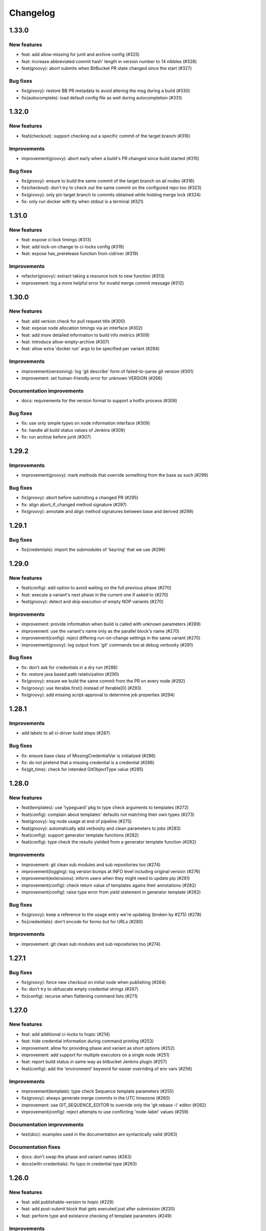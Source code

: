 ..
   Copyright (c) 2019 - 2021 TomTom N.V. (https://tomtom.com)
   
   Licensed under the Apache License, Version 2.0 (the "License");
   you may not use this file except in compliance with the License.
   You may obtain a copy of the License at
   
       http://www.apache.org/licenses/LICENSE-2.0
   
   Unless required by applicable law or agreed to in writing, software
   distributed under the License is distributed on an "AS IS" BASIS,
   WITHOUT WARRANTIES OR CONDITIONS OF ANY KIND, either express or implied.
   See the License for the specific language governing permissions and
   limitations under the License.

=========
Changelog
=========

1.33.0
======

New features
------------

* feat: add allow-missing for junit and archive config (#325)
* feat: increase abbreviated commit hash' length in version number to 14 nibbles (#328)
* feat(groovy): abort submits when BitBucket PR state changed since the start (#327)

Bug fixes
---------

* fix(groovy): restore BB PR metadata to avoid altering the msg during a build (#330)
* fix(autocomplete): load default config file as well during autocompletion (#331)

1.32.0
======

New features
------------

* feat(checkout): support checking out a specific commit of the target branch (#316)

Improvements
------------

* improvement(groovy): abort early when a build's PR changed since build started (#315)

Bug fixes
---------

* fix(groovy): ensure to build the same commit of the target branch on all nodes (#316)
* fix(checkout): don't try to check out the same commit on the configured repo too (#323)
* fix(groovy): only pin target branch to commits obtained while holding merge lock (#324)
* fix: only run docker with tty when stdout is a terminal (#321)

1.31.0
======

New features
------------

* feat: expose ci lock timings (#313)
* feat: add lock-on-change to ci-locks config (#319)
* feat: expose has_prerelease function from cidriver (#319)

Improvements
------------

* refactor(groovy): extract taking a resource lock to new function (#313)
* improvement: log a more helpful error for invalid merge commit message (#312)

1.30.0
======

New features
------------

* feat: add version check for pull request title (#300)
* feat: expose node allocation timings via an interface (#302)
* feat: add more detailed information to build info metrics (#309)
* feat: introduce allow-empty-archive (#307)
* feat: allow extra 'docker run' args to be specified per variant (#284)

Improvements
------------

* improvement(versioning): log 'git describe' form of failed-to-parse git version (#301)
* improvement: set human-friendly error for unknown VERSION (#266)

Documentation improvements
--------------------------

* docs: requirements for the version format to support a hotfix process (#308)

Bug fixes
---------

* fix: use only simple types on node information interface (#309)
* fix: handle all build status values of Jenkins (#309)
* fix: run archive before junit (#307)

1.29.2
======

Improvements
------------

* improvement(groovy): mark methods that override something from the base as such (#299)

Bug fixes
---------

* fix(groovy): abort before submitting a changed PR (#295)
* fix: align abort_if_changed method signature (#297)
* fix(groovy): annotate and align method signatures between base and derived (#299)

1.29.1
======

Bug fixes
---------

* fix(credentials): import the submodules of 'keyring' that we use (#296)

1.29.0
======

New features
------------

* feat(config): add option to avoid waiting on the full previous phase (#270)
* feat: execute a variant's next phase in the current one if asked to (#270)
* feat(groovy): detect and skip execution of empty NOP variants (#270)

Improvements
------------

* improvement: provide information when build is called with unknown parameters (#289)
* improvement: use the variant's name only as the parallel block's name (#270)
* improvement(config): reject differing run-on-change settings in the same variant (#270)
* improvement(groovy): log output from 'git' commands too at debug verbosity (#291)

Bug fixes
---------

* fix: don't ask for credentials in a dry run (#288)
* fix: restore java based path relativization (#290)
* fix(groovy): ensure we build the same commit from the PR on every node (#292)
* fix(groovy): use Iterable.first() instead of Iterable[0] (#293)
* fix(groovy): add missing script-approval to determine job properties (#294)

1.28.1
======

Improvements
------------

* add labels to all ci-driver build steps (#287)

Bug fixes
---------

* fix: ensure base class of MissingCredentialVar is initialized (#286)
* fix: do not pretend that a missing credential is a credential (#286)
* fix(git_time): check for intended GitObjectType value (#285)

1.28.0
======

New features
------------

* feat(templates): use 'typeguard' pkg to type check arguments to templates (#272)
* feat(config): complain about templates' defaults not matching their own types (#273)
* feat(groovy): log node usage at end of pipeline (#275)
* feat(groovy): automatically add verbosity and clean parameters to jobs (#283)
* feat(config): support generator template functions (#282)
* feat(config): type check the results yielded from a generator template function (#282)

Improvements
------------

* improvement: git clean sub modules and sub repositories too (#274)
* improvement(logging): log version bumps at INFO level including original version (#276)                     
* improvement(extensions): inform users when they might need to update pip (#281)             
* improvement(config): check return value of templates agains their annotations (#282)
* improvement(config): raise type error from yield statement in generator template (#282)

Bug fixes
---------

* fix(groovy): keep a reference to the usage entry we're updating (broken by #275) (#278)                     
* fix(credentials): don't encode for forms but for URLs (#280)

Improvements
------------

* improvement: git clean sub modules and sub repositories too (#274)

1.27.1
======

Bug fixes
---------

* fix(groovy): force new checkout on initial node when publishing (#264)
* fix: don't try to obfuscate empty credential strings (#267)
* fix(config): recurse when flattening command lists (#271)

1.27.0
======

New features
------------

* feat: add additional ci-locks to hopic (#214)
* feat: hide credential information during command printing (#253)
* improvement: allow for providing phase and variant as short options (#252)
* improvement: add support for multiple executors on a single node (#251)
* feat: report build status in same way as bitbucket Jenkins plugin (#257)
* feat(config): add the 'environment' keyword for easier overriding of env vars (#256)

Improvements
------------

* improvement(template): type check Sequence template parameters (#255)
* fix(groovy): always generate merge commits in the UTC timezone (#260)
* improvement: use GIT_SEQUENCE_EDITOR to override only the 'git rebase -i' editor (#262)
* improvement(config): reject attempts to use conflicting 'node-label' values (#259)

Documentation improvements
--------------------------

* test(doc): examples used in the documentation are syntactically valid (#263)

Documentation fixes
-------------------

* docs: don't swap the phase and variant names (#263)
* docs(with-credentials): fix typo in credential type (#263)

1.26.0
======

New features
------------

* feat: add publishable-version to hopic (#229)
* feat: add post-submit block that gets executed just after submission (#230)
* feat: perform type and existance checking of template parameters (#249)

Improvements
------------

* improvement: log error when root config object is not a map (#245)
* improvement(getinfo): only expose first value of permitted fields (#246)

Bug fixes
---------

* fix: determine git's commit hash even when not creating a tag (#248)
* fix: expose credentials in local environment as well (#250)

Documentation fixes
-------------------

* docs: update instructions to enable interactive support post install on macos (#247)

1.25.0
======

New features
------------

* feat: support url encoding in username/password credentials (#235)
* feat: on macosx pack the username and password into the password field (#234)
* feat: add support for using Jenkins' SSH key credentials (#241)

Bug fixes
---------

* fix: only determine Hopic's commit hash once (#238)
* fix: pin 'keyring' on a version that we can actually work with (#242)
* fix: handle signals while stopping Docker containers (#236)

Documentation improvements
--------------------------

* docs: include contribution guidelines in the produced documentation (#243)

1.24.0
======

New features
------------

* feat: make credential used during Bitbucket operations configurable

Improvements
------------

* improvement: remove error logs during template loading
* improvement: use longer timestamp in local version dirty field
* docs: add CONTRIBUTING.md

Bug fixes
---------

* fix: remove script approval requirement for reporting build status
* fix: return result of echo_cmd when click context is used
* fix: remove Jenkins script approval requirement for stash
* fix: prevent splitting footers with empty lines

1.23.0
======

New features
------------

* feat: add dry-run option to build command
* feat: add version option to hopic
* feat: support yaml strings from templates

Bug fixes
---------

* fix: ignore YAML errors while reading optional config file

1.22.0
======

New features
------------

* feat: install extensions more thoroughly and log their versions

Bug fixes
---------

* fix: update __main__.py with previously moved cli entrypoint
* fix: mark our produced package as zip-safe to increase installation speed
* fix: give notes the same commit/author times as the commits they're annotating
* fix: don't create a git note for existing commits
* fix: use exec flag for tmpfs docker parameter

1.21.2
======

Bug fixes
---------

* fix: handle /dev/null config file

1.21.1
======

Documentation fixes
-------------------

* docs: fix reference in 'usage' page

1.21.0
======

New features
------------

* feat(groovy): notify BitBucket about our build status

1.20.1
======

Bug fixes
---------

* fix: convert with-extra-index into a list of itself, not its container

1.20.0
======

New features
------------

* feat: add support for installation of packages with pip before building

1.19.2
======

Bug fixes
---------

* hopic.cli sub package too

1.19.1
======

Bug fixes
---------

* fix: don't use typing.Final because it depends on Python 3.8+

1.19.0
======

New features
------------

* feat: support using /dev/null as config file to indicate using defaults only

1.18.0
======

New features
------------

* feat: enable bumping on past commits instead of just the current PR's commits

1.17.0
======

New features
------------

* feat: allow restricting steps to run only for new versions

1.16.3
======

Bug fixes
---------

* fix: split off the branch name from the end of the URL only

1.16.2
======

Bug fixes
---------

* fix: handle different credential variable names for same credential ids

1.16.1
======

Bug fixes
---------

* fix: don't refer to undefined variables in error messages
* fix: use operator '=' instead of operator '==' where assignment is required

1.16.0
======

Empty release

1.15.0
======

New features
------------

* feat: support command argument lists instead of space-splitted strings

1.14.3
======

Bug fixes
---------

* fix(credentials): don't import unused 'secretstorage'

Documentation fixes
-------------------

* docs: use correct syntax for specifying 'extra' requirements to install

1.14.2
======

Bug fixes
---------

* fix: don't attempt to add deleted files to the git index

1.14.1
======

Bug fixes
---------

* fix: enable deep construction while deserializing non-scalar yaml values

1.14.0
======

New features
------------

* feat: attempt to obtain credentials from the user's keyring

Improvements
------------

* improvement: upgrade to GitPython 3.y.z as we don't need Python 2 support

1.13.4
======

Improvements
------------

* improvement: mock a username for the current uid inside docker with nss-wrapper

Bug fixes
---------

* fix: pass on committer metadata to sub worktree

1.13.3
======

Bug fixes
---------

* fix: don't crash for initialized but empty repositories

1.13.2
======

Empty release

1.13.1
======

Bug fixes
---------

* fix: use author's display name instead of user name for git author

1.13.0
======

New features
------------


* feat: enable overriding the default volumes with 'null' to disable them

1.12.0
======

New features
------------

* feat: add PURE_VERSION config and env variables

1.11.3
======

Bug fixes
---------

* fix: make hopic compatible with NK2 CI

1.11.2
======

Bug fixes
---------

* fix: don't assume branch name is available

Documentation fixes
-------------------

* docs: fix indentation in Sphinx config file

1.11.1
======

Bug fixes
---------

* fix: don't assume GIT_COMMITTER_XXX to be set, ensure it

1.11.0
======

New features
------------

* feat: allow executing multiple phases/variants instead of just a single one

Improvements
------------

* improvement: raise a readable error when phases/variants have the wrong type

1.10.1
======

Improvements
------------

* improvement: prevent attempts to define multiple phases with the same name

Bug fixes
---------

* fix: reset the WORKSPACE variable based on the use of an image before every step

1.10.0
======

New features
------------

* feat: check copyright end date against last year of modification of each file

1.9.0
======

New features
------------

* feat: add template support for YAML snippets

Improvements
------------
* improvement: log when all merge criteria are met
* improvement: log failure of sub commands instead of exiting with a traceback
* docs: describe Hopic variables

1.8.0
======

New features
------------

* feat: add !embed support in configuration

Improvements
------------

* improvement: show a warning when failing to parse the version part of a git tag

1.7.2
======

Bug fixes
---------

* fix: remove workspace before cloning to it

1.7.1
======

Bug fixes
---------

* fix: avoid crash when passing empty variant

1.7.0
======

New features
------------

* feat: allow prepare-source-tree to be used without checkout-source-tree

1.6.0
======

New features
------------

* feat: allow specifying the parents for commits produced by modality changes

1.5.2
======

Bug fixes
---------

* fix: prevent build reincarnation due to internal Jenkins exception

1.5.1
======

Improvements
------------

* improvement: switch to 'slim' image for Python instead of 'alpine'

Bug fixes
---------

* fix: ensure that we always pass the --workspace and --config arguments to Hopic

1.5.0
======

New features
------------

* feat: make Hopic command available as param to on_build_node/with_hopic closures

1.4.0
======

New features
------------

* feat: add configuration to upload artifacts on failed builds

1.3.0
======

New features
------------

* feat: allow docker-in-docker access

1.2.2
======

Bug fixes
---------

* fix: always get the same last Hopic version on every build node
* revert: add configuration to upload artifacts on failed builds

1.2.1
======

Bug fixes
---------

* fix: always use most recent change request information

1.2.0
======

New features
------------

* feat: add configuration to upload artifacts on failed builds

1.1.0
======

New features
------------

* feat: stop the running Docker container when receiving SIGINT or SIGTERM

Improvements
------------

* refactor: use commisery's commit message parsing

1.0.0
======

Improvements
------------

* ci: run tests with Python 3.7 too

Cleanup
-------

* refactor!: rename 'ci-driver' to 'hopic'
* chore!: get rid of old cfg.yml as default config file name
* chore!: switch over to Python 3.6.5 (PIPE-251)
* chore(cli)!: delete unused 'phases' and 'variants' sub commands

0.15.2
======

Bug fixes
---------

* fix: don't force type conversion to bytes

0.15.1
======

Bug fixes
---------

* fix: prevent pip from looking at the current repo while installing Hopic

0.15.0
======

New features
------------

* feat: don't execute run on change variants if build isn't green
* feat: only version bump if it contains a new feature, bug fix or breaking change

Bug fixes
---------

* fix: increase git-rebase --autosquash timeout from 5 secs to 5 mins
* fix: don't clear Acked-By on autosquashes
* fix: crash when moving submodule in PR
* fix: give decent error messages for conventional commit syntax errors

0.14.1
======

Bug fixes
---------

* fix(groovy): stash files relative to Hopic's workspace, not Jenkins'

0.14.0
======

New Features
------------

* feat: don't clear Acked-By on autosquashes

Bug fixes
---------

* fix: ensure hopic is always executed with a UTF-8 locale

0.13.1
======

Bug fixes
---------

* fix: display type of invalid element instead of 'type' function

0.13.0
======

New features
------------

* feat: add docker image override within a phase #PIPE-367
* feat: allow ptrace operations within docker #PIPE-385
* feat(config): search for specified Ivy manifest relative to $CFGDIR

Improvements
------------

* ci(message-checker): ignore tag merges as well as branch merges
* improvement(logging): display info used by conventional-commits bumping policy

Bug fixes
---------

* fix: replace DOS line endings with Unix line endings in produced commit messages
* fix: use Python 2-compatible super() function
* fix: parsing of conventional-commits on Python 2 #PIPE-405

0.12.1
======

Bug fixes
---------

* fix: handle missing BitBucket users without raising an exception

0.12.0
======

New features
------------

* feat: use conventional commits for bumping and branch restriction (d313ddf)

  * feat: add commit message decomposition class (e0b8a29)
  * feat: add Conventional Commmit parser (6e90e39)
  * feat: add conventional commit footer parsing (9d04254)
  * feat(config): add a bumping policy (ef34046)
  * feat(merge): parse commit messages according to the configured policy (27d8858)
  * feat(merge): bump the correct version field according to conventional commits (2905ea9)
  * feat(merge): allow a version bumping policy for less than every change (eb3b8b6)
  * feat(merge): reject breaking changes and new features on release branches (d200cdf)

* feat: make clean checkout commands customizable (3b0fafb)
* feat: allow multiple with-credentials (d3418a1)

Improvements
------------

* improvement: detect wrongly typed `image` options (8c706af)
* refactor(config): unify the produced 'image' config structure (449c744)
* improvement(config): display config error messages without backtrace (c8329b0)
* improvement: have workspace default to containing repository of config file (e8e89c7)
* docs: add documentation for description and stash (a427d90)

Bug fixes
---------

* fix(show-config): allow JSON serialization of '!image-from-ivy-manifest' images (b37321b)
* fix(carver): separate the major, minor and patch components by dots (b23b733)
* fix: use relative config path for version file (59199f1)
* fix: handle CredentialNotFoundException where it can be thrown (a47cdd4)
* fix: avoid wrapping in withCredentials when no credentials are requested (f08e9c2)

0.11.0
======

New features
------------

* feat: make execution possible with 'hopic' as command

Improvements
------------

* improvement: raise exception when specified ivy manifest does not exist
* improvement(log): add hint for initial version tag

Bug fixes
---------

* fix: only restore mtime for regular files and symlinks
* fix: use the common ancestor of the source and target commit for autosquash
* fix: ignore submodule checkout failure during checkout-source-tree
* fix: use git submodule sync to update submodule url when checking out source

0.10.2
======

Bug fixes
---------

* fix: provide an empty dict instead of nothing for metadata-less variants

0.10.1
======

Improvements
------------

* improvement(groovy): retrieve execution graph in a single 'getinfo' call

Bug fixes
---------

* fix: use full repository directory when updating submodules recursively
* fix: reset the config directory after re-reading the config file

0.10.0
======

New features
------------

* feat: allow passing environment variables into containers

Improvements
------------

* improvement: log reason why Bitbucket refuses to merge

Bug fixes
---------

* fix: use blacklisted object when printing error to avoid crash

0.9.0
======

New features
------------

* feat: checkout submodules too during checkout
* feat: note the used Hopic version in the merge commit

Improvements
------------

* improvement: use Hopic's default config location in the CI-Driver
* improvement(groovy): log when we're skipping submission for replays

Bug fixes
---------

* fix: re-check default locations for config file after checking out and merging

0.8.1
======

Bug fixes
---------

* fix(groovy): avoid confusing e-mail addresses for usernames
* fix(carver): don't include the prerelease portion in tags by default

0.8.0
======

New features
------------

* feat: reject submission of replay builds

0.7.1
======

Bug fixes
---------

* fix(groovy): move regex evaluation to non-CPS context

Improvements
------------

* improvement: use : as GIT_EDITOR to prevent starting an editor at all

0.7.0
======

New features
------------

* feat: add support for volume overrides per variant

0.6.0
======

New features
------------

* feat: add support for Docker `--volume-from` mapping at variant level
* feat: expose current GIT_COMMIT and GIT_BRANCH

Bug fixes
---------

* fix: ensure that the execution flow is built _after_ merging

0.5.1
======

Bug fixes
---------

* fix: only remove/add files from non-empty lists
* doc: document all release branch versions

0.5.0
======

New features
------------

* feat: support file and string credentials too

0.4.1
======

Logging improvements
--------------------

* logging(debug): tell when we're restoring mtimes
* improvement: don't log a back trace for fatally terminated commands

0.4.0
======

New features
------------

* feat: make Hopic's verbosity controllable via environment variables

0.3.1
======

Improvements
------------

* improvement: add debug logging about pre/post autosquashing commit sets
* improvement: log the failure information when failing to autosquash
* improvement: ensure hash stability of autosquashed commit

0.3.0
======

New features
------------

* feat: add support for promoting builds after submission
* feat: make default node expression configurable via optional param
* feat: support feature branches
* feat: execute a command once for every autosquashed source commit

0.2.5
======

Documentation fixes
-------------------

* docs: match installation URL to current branch

0.2.4
======

Bug fixes
---------

* fix: ensure that the execution flow is built *after* merging

0.2.3
======

Bug fixes
---------

* fix: only remove/add files from non-empty lists
* doc: document all release branch versions

0.2.2
======

Improvements
------------

* improvement: better logging about submittability

Bug fixes
---------

* fix: only restore mtimes for clean builds
* fix: avoid scientific notation for timestamps
* fix: workaround Groovy regexes producing null matches
* fix: ensure $HOME is available for modality changes

0.2.1
======

Artifactory related improvements

Improvements
------------

* improvement: handle artifactory 'target' in config reader
* improvement: expose all versioning related environment variables
* improvement: perform all artifactory build uploads from a single node
* improvement: translate Artifactory FileSpec patterns to Ant FileSet

0.2.0
======

New features
------------

* feat: execute a command once for every source commit
* feat: make the branch name, build id and lock name public
* feat(bb-pr): expand '@user' tokens in pull request descriptions
* feat: add support for executing commands with credentials
* feat(git): support for other branches in subdirectory worktrees

0.1.9
======

Bug fixes
---------

fix: ensure that the execution flow is built _after_ merging

0.1.8
======

Documentation
-------------

* doc: document all release branch versions

0.1.7
======

Bug fixes
---------

* fix: only restore mtimes for clean builds
* fix: avoid scientific notation for timestamps
* fix: ensure $HOME is available for modality changes

Improvements
------------

* improvement: better logging about submittability

0.1.6
======

Artifactory related improvements

Improvements
------------

* improvement: handle artifactory 'target' in config reader
* improvement: expose all versioning related environment variables
* improvement: perform all artifactory build uploads from a single node
* improvement: translate Artifactory FileSpec patterns to Ant FileSet

0.1.5
======

Bugfix and greater docker volume specification flexibility

Improvements
------------

* improvement: allow overriding the ${WORKSPACE} volume

Bug fixes
---------

* fix: use slicing instead of indexing to get string suffix

0.1.4
======

Fix versioning bugs and improve CLI defaults

Improvements
------------

* improvement: don't destroy config sections until we're done with them
* improvement: give --config a default
* improvement: give --workspace a decent default

Bug fixes
---------

* fix: find version file relative to CI config file
* fix: use version-policy specific defaults for the formatting of tags
* fix: prevent tag failure for non-semver versioning policies

0.1.3
======

Fix various bugs and produce more stable build ids on Artifactory

Improvements
------------

* improvement: produce more stable build names and numbers on Artifactory

Bug fixes
---------

* fix: don't forget to delete checkouts if we don't have change-only steps
* fix: remove checkouts without wrongly checking for them first
* fix: work around bug JENKINS-47730
* fix: don't break when given multiple target artifactory servers
* fix: lock without 'run-on-change: only' steps too when submitting
* fix: workaround Jenkins Git plugin bug causing wrong GIT_COMMIT
* fix: submit even if we don't have any build steps
* fix: prevent infinite downloads from blocking the build forever
* fix: don't read config file before checking it out
* fix: complain when trying to bump a non-existant version
* fix(config): allow using Hopic CI driver without build steps

0.1.2
======

Improvements
------------

* improvement: allow stacking prepare-source-tree commands

Bug fixes
---------

* fix: prevent failure when failing to read an optional config file
* fix: apply version bumping policy for the change that introduces it too
* fix: prevent interpreting local time as UTC
* fix: don't remove submit-config until successfully used
* fix(groovy): lock change target branch instead of target repo
* fix(git): don't remove or add empty lists of files
* fix(restore-mtimes): don't update mtime of symlink targets
* fix(shell-completion): only yield completions matching (partial) input
* fix(groovy): allow expansion of ${WORKSPACE} always

Documentation
-------------

* docs: add the start of documentation

0.1.1
======

Bug fixes
---------

* fix: properly detect submission failures

0.1.0
======

Initial release
